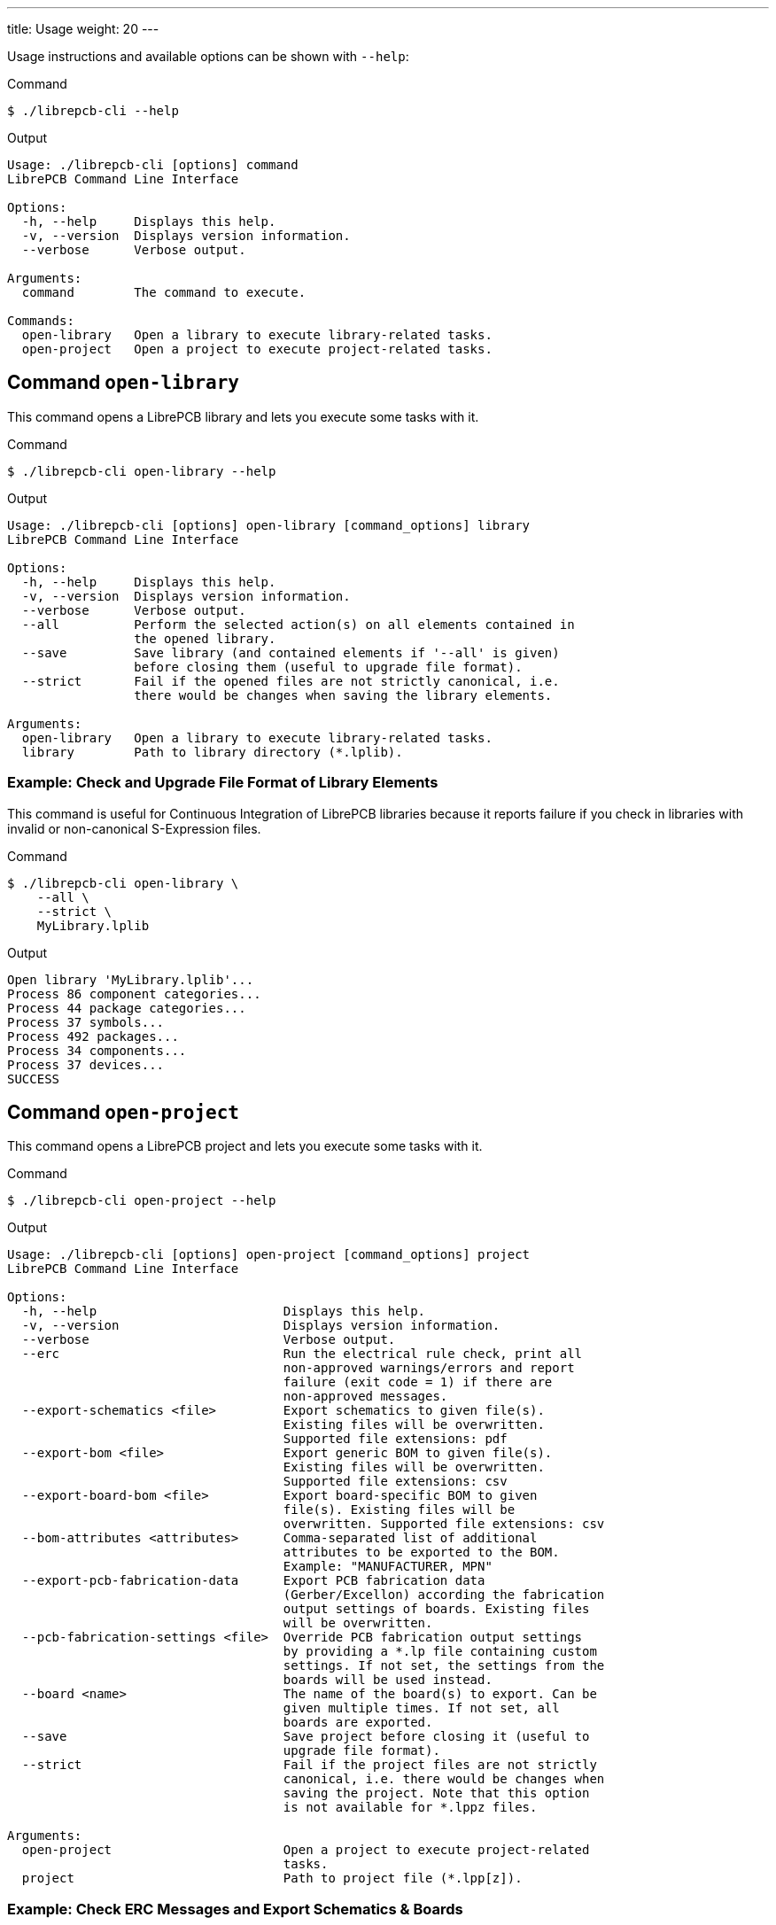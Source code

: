 ---
title: Usage
weight: 20
---

Usage instructions and available options can be shown with `--help`:

.Command
[source,bash]
----
$ ./librepcb-cli --help
----

.Output
----
Usage: ./librepcb-cli [options] command
LibrePCB Command Line Interface

Options:
  -h, --help     Displays this help.
  -v, --version  Displays version information.
  --verbose      Verbose output.

Arguments:
  command        The command to execute.

Commands:
  open-library   Open a library to execute library-related tasks.
  open-project   Open a project to execute project-related tasks.
----

== Command `open-library`

This command opens a LibrePCB library and lets you execute some tasks with it.

.Command
[source,bash]
----
$ ./librepcb-cli open-library --help
----

.Output
----
Usage: ./librepcb-cli [options] open-library [command_options] library
LibrePCB Command Line Interface

Options:
  -h, --help     Displays this help.
  -v, --version  Displays version information.
  --verbose      Verbose output.
  --all          Perform the selected action(s) on all elements contained in
                 the opened library.
  --save         Save library (and contained elements if '--all' is given)
                 before closing them (useful to upgrade file format).
  --strict       Fail if the opened files are not strictly canonical, i.e.
                 there would be changes when saving the library elements.

Arguments:
  open-library   Open a library to execute library-related tasks.
  library        Path to library directory (*.lplib).
----

[discrete]
=== Example: Check and Upgrade File Format of Library Elements

This command is useful for Continuous Integration of LibrePCB libraries because
it reports failure if you check in libraries with invalid or non-canonical
S-Expression files.

.Command
[source,bash]
----
$ ./librepcb-cli open-library \
    --all \
    --strict \
    MyLibrary.lplib
----

.Output
----
Open library 'MyLibrary.lplib'...
Process 86 component categories...
Process 44 package categories...
Process 37 symbols...
Process 492 packages...
Process 34 components...
Process 37 devices...
SUCCESS
----

== Command `open-project`

This command opens a LibrePCB project and lets you execute some tasks with it.

.Command
[source,bash]
----
$ ./librepcb-cli open-project --help
----

.Output
----
Usage: ./librepcb-cli [options] open-project [command_options] project
LibrePCB Command Line Interface

Options:
  -h, --help                         Displays this help.
  -v, --version                      Displays version information.
  --verbose                          Verbose output.
  --erc                              Run the electrical rule check, print all
                                     non-approved warnings/errors and report
                                     failure (exit code = 1) if there are
                                     non-approved messages.
  --export-schematics <file>         Export schematics to given file(s).
                                     Existing files will be overwritten.
                                     Supported file extensions: pdf
  --export-bom <file>                Export generic BOM to given file(s).
                                     Existing files will be overwritten.
                                     Supported file extensions: csv
  --export-board-bom <file>          Export board-specific BOM to given
                                     file(s). Existing files will be
                                     overwritten. Supported file extensions: csv
  --bom-attributes <attributes>      Comma-separated list of additional
                                     attributes to be exported to the BOM.
                                     Example: "MANUFACTURER, MPN"
  --export-pcb-fabrication-data      Export PCB fabrication data
                                     (Gerber/Excellon) according the fabrication
                                     output settings of boards. Existing files
                                     will be overwritten.
  --pcb-fabrication-settings <file>  Override PCB fabrication output settings
                                     by providing a *.lp file containing custom
                                     settings. If not set, the settings from the
                                     boards will be used instead.
  --board <name>                     The name of the board(s) to export. Can be
                                     given multiple times. If not set, all
                                     boards are exported.
  --save                             Save project before closing it (useful to
                                     upgrade file format).
  --strict                           Fail if the project files are not strictly
                                     canonical, i.e. there would be changes when
                                     saving the project. Note that this option
                                     is not available for *.lppz files.

Arguments:
  open-project                       Open a project to execute project-related
                                     tasks.
  project                            Path to project file (*.lpp[z]).
----

[discrete]
=== Example: Check ERC Messages and Export Schematics & Boards

This command is useful for Continuous Integration of LibrePCB projects because
it reports failure if you check in projects with non-approved ERC messages. In
addition, it generates all production data so you don't have to do it manually.

.Command
[source,bash]
----
$ ./librepcb-cli open-project \
    --erc \
    --export-schematics="output/{{VERSION}}/{{PROJECT}}_Schematics.pdf" \
    --export-pcb-fabrication-data \
    MyProject.lpp
----

.Output
----
Open project 'MyProject.lpp'...
Run ERC...
  Approved messages: 7
  Non-approved messages: 2
    - [WARNING] Net signal connected to less than two pins: "CAN_RX"
    - [WARNING] Net signal connected to less than two pins: "JTCK"
Export schematics to 'output/{{VERSION}}/{{PROJECT}}_Schematics.pdf'...
  => 'output/v1/MyProject_Schematics.pdf'
Export PCB fabrication data...
  Board 'default':
    => 'output/v1/gerber/MyProject_DRILLS-PTH.drl'
    => 'output/v1/gerber/MyProject_OUTLINES.gbr'
    => 'output/v1/gerber/MyProject_COPPER-TOP.gbr'
    => 'output/v1/gerber/MyProject_COPPER-BOTTOM.gbr'
    => 'output/v1/gerber/MyProject_SOLDERMASK-TOP.gbr'
    => 'output/v1/gerber/MyProject_SOLDERMASK-BOTTOM.gbr'
    => 'output/v1/gerber/MyProject_SILKSCREEN-TOP.gbr'
    => 'output/v1/gerber/MyProject_SILKSCREEN-BOTTOM.gbr'
Finished with errors!
----

In this example, the application reported errors and exited with code 1
because there are non-approved ERC messages.
